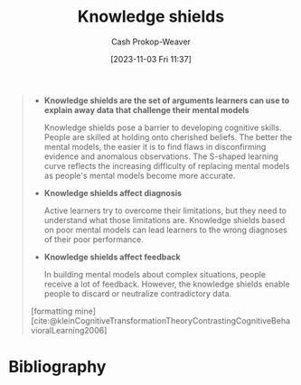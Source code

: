 :PROPERTIES:
:ID:       1a7234fe-a15c-4e46-ae92-6a940bc902ac
:LAST_MODIFIED: [2023-11-03 Fri 11:39]
:END:
#+title: Knowledge shields
#+hugo_custom_front_matter: :slug "1a7234fe-a15c-4e46-ae92-6a940bc902ac"
#+author: Cash Prokop-Weaver
#+date: [2023-11-03 Fri 11:37]
#+filetags: :hastodo:concept:

#+begin_quote
- *Knowledge shields are the set of arguments learners can use to explain away data that challenge their mental models*

  Knowledge shields pose a barrier to developing cognitive skills. People are skilled at holding onto cherished beliefs. The better the mental models, the easier it is to find flaws in disconfirming evidence and anomalous observations. The S-shaped learning curve reflects the increasing difficulty of replacing mental models as people's mental models become more accurate.

- *Knowledge shields affect diagnosis*

  Active learners try to overcome their limitations, but they need to understand what those limitations are. Knowledge shields based on poor mental models can lead learners to the wrong diagnoses of their poor performance.

- *Knowledge shields affect feedback*

  In building mental models about complex situations, people receive a lot of feedback. However, the knowledge shields enable people to discard or neutralize contradictory data.

[formatting mine] [cite:@kleinCognitiveTransformationTheoryContrastingCognitiveBehavioralLearning2006]
#+end_quote
* Bibliography
#+print_bibliography:
* TODO [#2] Flashcards :noexport:
